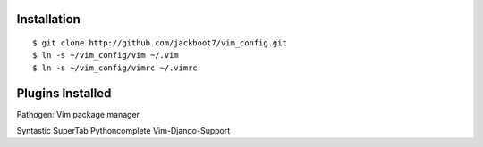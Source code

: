 Installation
============
::

$ git clone http://github.com/jackboot7/vim_config.git 
$ ln -s ~/vim_config/vim ~/.vim
$ ln -s ~/vim_config/vimrc ~/.vimrc

Plugins Installed
=================

Pathogen: Vim package manager.

Syntastic
SuperTab
Pythoncomplete
Vim-Django-Support


